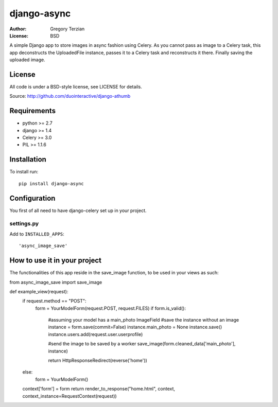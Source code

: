 django-async
=============

:Author: Gregory Terzian
:License: BSD

A simple Django app to store images in async fashion using Celery.
As you cannot pass as image to a Celery task, this app deconstructs the UploadedFile instance, passes it to a Celery task and reconstructs it there.
Finally saving the uploaded image.


License
-------

All code is under a BSD-style license, see LICENSE for details.

Source: http://github.com/duointeractive/django-athumb

Requirements
------------

* python >= 2.7
* django >= 1.4
* Celery >= 3.0
* PIL >= 1.1.6

Installation
------------

To install run::

    pip install django-async


Configuration
-------------

You first of all need to have django-celery set up in your project.

settings.py
^^^^^^^^^^^

Add to ``INSTALLED_APPS``::

    'async_image_save'
    

How to use it in your project
-----------------------------

The functionalities of this app reside in the save_image function, to be used in your views as such::

from async_image_save import save_image

def example_view(request):
    if request.method == "POST":
        form = YourModelForm(request.POST, request.FILES)
        if form.is_valid():
        
            #assuming your model has a main_photo ImageField       
            #save the instance without an image      
            instance = form.save(commit=False)
            instance.main_photo = None
            instance.save()
            instance.users.add(request.user.userprofile)
            
            #send the image to be saved by a worker
            save_image(form.cleaned_data['main_photo'], instance)
            
            return HttpResponseRedirect(reverse('home'))
    else:        
        form = YourModelForm()
    context['form'] = form
    return render_to_response("home.html", context, context_instance=RequestContext(request))
